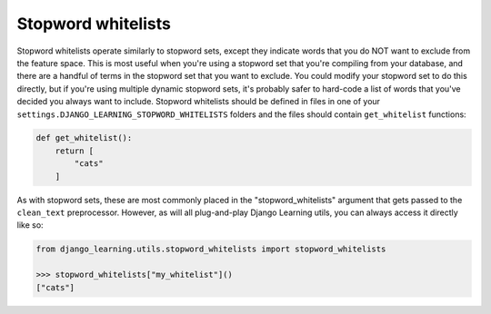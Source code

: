 Stopword whitelists
====================

Stopword whitelists operate similarly to stopword sets, except they indicate words that you do NOT want to exclude
from the feature space. This is most useful when you're using a stopword set that you're compiling from your database,
and there are a handful of terms in the stopword set that you want to exclude. You could modify your stopword set to do
this directly, but if you're using multiple dynamic stopword sets, it's probably safer to hard-code a list of words that
you've decided you always want to include. Stopword whitelists should be defined in files in one of your
``settings.DJANGO_LEARNING_STOPWORD_WHITELISTS`` folders and the files should contain ``get_whitelist`` functions:

.. code:: python

    def get_whitelist():
        return [
            "cats"
        ]

As with stopword sets, these are most commonly placed in the "stopword_whitelists" argument that gets passed to
the ``clean_text`` preprocessor. However, as will all plug-and-play Django Learning utils, you can always access
it directly like so:

.. code:: python

    from django_learning.utils.stopword_whitelists import stopword_whitelists

    >>> stopword_whitelists["my_whitelist"]()
    ["cats"]